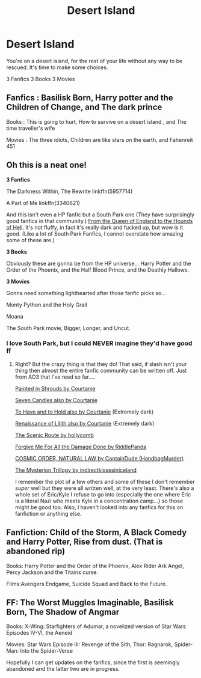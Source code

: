 #+TITLE: Desert Island

* Desert Island
:PROPERTIES:
:Author: TheMorningSage23
:Score: 6
:DateUnix: 1556634212.0
:DateShort: 2019-Apr-30
:FlairText: Discussion
:END:
You're on a desert island, for the rest of your life without any way to be rescued. It's time to make some choices.

3 Fanfics 3 Books 3 Movies


** Fanfics : Basilisk Born, Harry potter and the Children of Change, and The dark prince

Books : This is going to hurt, How to survive on a desert island , and The time traveller's wife

Movies : The three idiots, Children are like stars on the earth, and Fahenreit 451
:PROPERTIES:
:Score: 5
:DateUnix: 1556644642.0
:DateShort: 2019-Apr-30
:END:


** Oh this is a neat one!

*3 Fanfics*

The Darkness Within, The Rewrite linkffn(5957714)

A Part of Me linkffn(3340621)

And this isn't even a HP fanfic but a South Park one (They have surprisingly good fanfics in that community.) [[https://archiveofourown.org/works/446370][From the Queen of England to the Hounds of Hell]]. It's not fluffy, in fact it's really dark and fucked up, but wow is it good. (Like a lot of South Park Fanfics, I cannot overstate how amazing some of these are.)

*3 Books*

Obviously these are gonna be from the HP universe... Harry Potter and the Order of the Phoenix, and the Half Blood Prince, and the Deathly Hallows.

*3 Movies*

Gonna need something lighthearted after those fanfic picks so...

Monty Python and the Holy Grail

Moana

The South Park movie, Bigger, Longer, and Uncut.
:PROPERTIES:
:Author: HelloBeautifulChild
:Score: 3
:DateUnix: 1556644543.0
:DateShort: 2019-Apr-30
:END:

*** I love South Park, but I could NEVER imagine they'd have good ff
:PROPERTIES:
:Author: TheMorningSage23
:Score: 3
:DateUnix: 1556646721.0
:DateShort: 2019-Apr-30
:END:

**** Right? But the crazy thing is that they do! That said, if slash isn't your thing then almost the entire fanfic community can be written off. Just from AO3 that I've read so far....

[[https://archiveofourown.org/works/5827852][Painted in Shrouds by Courtanie]]

[[https://archiveofourown.org/works/4270935][Seven Candles also by Courtanie]]

[[https://archiveofourown.org/works/5067604][To Have and to Hold also by Courtanie]] (Extremely dark)

[[https://archiveofourown.org/works/4119885][Renaissance of Lilith also by Courtanie]] (Extremely dark)

[[https://archiveofourown.org/works/465965][The Scenic Route by hollycomb]]

[[https://archiveofourown.org/works/7903345][Forgive Me For All the Damage Done by RiddlePanda]]

[[https://archiveofourown.org/works/2499410][COSMIC ORDER, NATURAL LAW by CaptainDude (HandbagMurder)]]

[[https://archiveofourown.org/series/406633][The Mysterion Trillogy by indirectkissesiniceland]]

I remember the plot of a few others and some of these I don't remember /super/ well but they were all written well, at the very least. There's also a whole set of Eric/Kyle I refuse to go into (especially the one where Eric is a literal Nazi who meets Kyle in a concentration camp...) so those might be good too. Also, I haven't looked into any fanfics for this on fanfiction or anything else.
:PROPERTIES:
:Author: HelloBeautifulChild
:Score: 1
:DateUnix: 1556647942.0
:DateShort: 2019-Apr-30
:END:


** Fanfiction: Child of the Storm, A Black Comedy and Harry Potter, Rise from dust. (That is abandoned rip)

Books: Harry Potter and the Order of the Phoenix, Alex Rider Ark Angel, Percy Jackson and the Titains curse.

Films:Avengers Endgame, Suicide Squad and Back to the Future.
:PROPERTIES:
:Author: LilBaby90210
:Score: 2
:DateUnix: 1556657066.0
:DateShort: 2019-May-01
:END:


** FF: The Worst Muggles Imaginable, Basilisk Born, The Shadow of Angmar

Books: X-Wing: Starfighters of Adumar, a novelized version of Star Wars Episodes IV-VI, the Aeneid

Movies: Star Wars Episode III: Revenge of the Sith, Thor: Ragnarok, Spider-Man: Into the Spider-Verse

Hopefully I can get updates on the fanfics, since the first is seemingly abandoned and the latter two are in progress.
:PROPERTIES:
:Author: killikkiller
:Score: 1
:DateUnix: 1556662581.0
:DateShort: 2019-May-01
:END:
